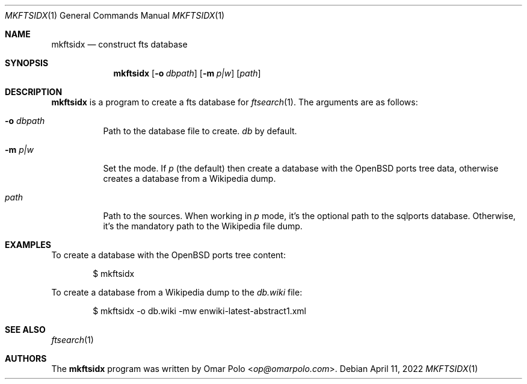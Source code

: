 .\" Copyright (c) 2022 Omar Polo <op@omarpolo.com>
.\"
.\" Permission to use, copy, modify, and distribute this software for any
.\" purpose with or without fee is hereby granted, provided that the above
.\" copyright notice and this permission notice appear in all copies.
.\"
.\" THE SOFTWARE IS PROVIDED "AS IS" AND THE AUTHOR DISCLAIMS ALL WARRANTIES
.\" WITH REGARD TO THIS SOFTWARE INCLUDING ALL IMPLIED WARRANTIES OF
.\" MERCHANTABILITY AND FITNESS. IN NO EVENT SHALL THE AUTHOR BE LIABLE FOR
.\" ANY SPECIAL, DIRECT, INDIRECT, OR CONSEQUENTIAL DAMAGES OR ANY DAMAGES
.\" WHATSOEVER RESULTING FROM LOSS OF USE, DATA OR PROFITS, WHETHER IN AN
.\" ACTION OF CONTRACT, NEGLIGENCE OR OTHER TORTIOUS ACTION, ARISING OUT OF
.\" OR IN CONNECTION WITH THE USE OR PERFORMANCE OF THIS SOFTWARE.
.Dd April 11, 2022
.Dt MKFTSIDX 1
.Os
.Sh NAME
.Nm mkftsidx
.Nd construct fts database
.Sh SYNOPSIS
.Nm
.Bk -words
.Op Fl o Ar dbpath
.Op Fl m Ar p|w
.Op Ar path
.Ek
.Sh DESCRIPTION
.Nm
is a program to create a fts database for
.Xr ftsearch 1 .
The arguments are as follows:
.Bl -tag -width Ds
.It Fl o Ar dbpath
Path to the database file to create.
.Pa db
by default.
.It Fl m Ar p|w
Set the mode.
If
.Ar p
.Pq the default
then create a database with the
.Ox
ports tree data,
otherwise creates a database from a Wikipedia dump.
.It Ar path
Path to the sources.
When working in
.Ar p
mode, it's the optional path to the sqlports database.
Otherwise, it's the mandatory path to the Wikipedia file dump.
.El
.Sh EXAMPLES
To create a database with the
.Ox
ports tree content:
.Bd -literal -offset indent
$ mkftsidx
.Ed
.Pp
To create a database from a Wikipedia dump to the
.Pa db.wiki
file:
.Bd -literal -offset indent
$ mkftsidx -o db.wiki -mw enwiki-latest-abstract1.xml
.Ed
.Sh SEE ALSO
.Xr ftsearch 1
.Sh AUTHORS
.An -nosplit
The
.Nm
program was written by
.An Omar Polo Aq Mt op@omarpolo.com .
